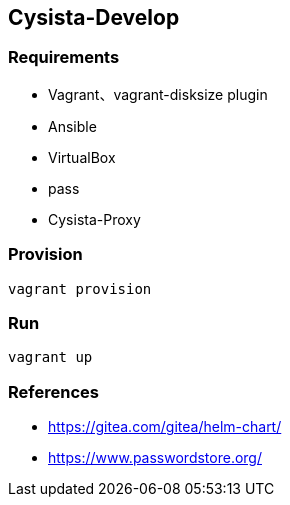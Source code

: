 == Cysista-Develop

=== Requirements

* Vagrant、vagrant-disksize plugin
* Ansible
* VirtualBox
* pass
* Cysista-Proxy

=== Provision

```
vagrant provision
```

=== Run

```
vagrant up
```

=== References

* https://gitea.com/gitea/helm-chart/
* https://www.passwordstore.org/
